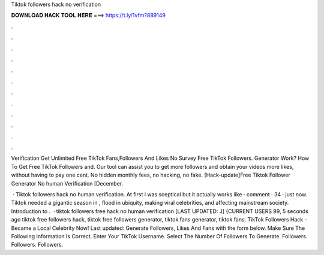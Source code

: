 Tiktok followers hack no verification



𝐃𝐎𝐖𝐍𝐋𝐎𝐀𝐃 𝐇𝐀𝐂𝐊 𝐓𝐎𝐎𝐋 𝐇𝐄𝐑𝐄 ===> https://t.ly/1vfm?889149



.



.



.



.



.



.



.



.



.



.



.



.

Verification Get Unlimited Free TikTok Fans,Followers And Likes No Survey Free TikTok Followers. Generator Work? How To Get Free TikTok Followers and. Our tool can assist you to get more followers and obtain your videos more likes, without having to pay one cent. No hidden monthly fees, no hacking, no fake. [Hack-update]Free Tiktok Follower Generator No human Verification [December.

 · Tiktok followers hack no human verification. At first i was sceptical but it actually works like · comment · 34 · just now. Tiktok needed a gigantic season in , flood in ubiquity, making viral celebrities, and affecting mainstream society. Introduction to .  · tiktok followers free hack no human verification [LAST UPDATED: J] {CURRENT USERS 99, 5 seconds ago tiktok free followers hack, tiktok free followers generator, tiktok fans generator, tiktok fans. TikTok Followers Hack - Became a Local Celebrity Now! Last updated: Generate Followers, Likes And Fans with the form below. Make Sure The Following Information Is Correct. Enter Your TikTok Username. Select The Number Of Followers To Generate. Followers. Followers. Followers.
